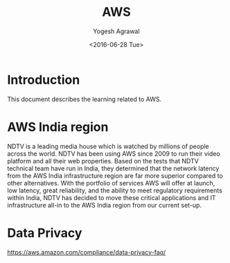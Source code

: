 #+Title: AWS
#+Author: Yogesh Agrawal
#+Email: yogeshiiith@gmail.com
#+Date: <2016-06-28 Tue>

* Introduction
  This document describes the learning related to AWS.

* AWS India region
  NDTV is a leading media house which is watched by millions of
  people across the world. NDTV has been using AWS since 2009 to run
  their video platform and all their web properties. Based on the
  tests that NDTV technical team have run in India, they determined
  that the network latency from the AWS India infrastructure region
  are far more superior compared to other alternatives. With the
  portfolio of services AWS will offer at launch, low latency, great
  reliability, and the ability to meet regulatory requirements
  within India, NDTV has decided to move these critical applications
  and IT infrastructure all-in to the AWS India region from our
  current set-up.
* Data Privacy
  https://aws.amazon.com/compliance/data-privacy-faq/
